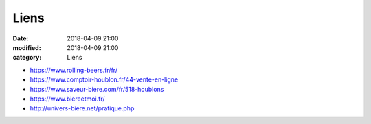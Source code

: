 Liens
#####

:date: 2018-04-09 21:00
:modified: 2018-04-09 21:00
:category: Liens

* https://www.rolling-beers.fr/fr/
* https://www.comptoir-houblon.fr/44-vente-en-ligne
* https://www.saveur-biere.com/fr/518-houblons
* https://www.biereetmoi.fr/
* http://univers-biere.net/pratique.php

